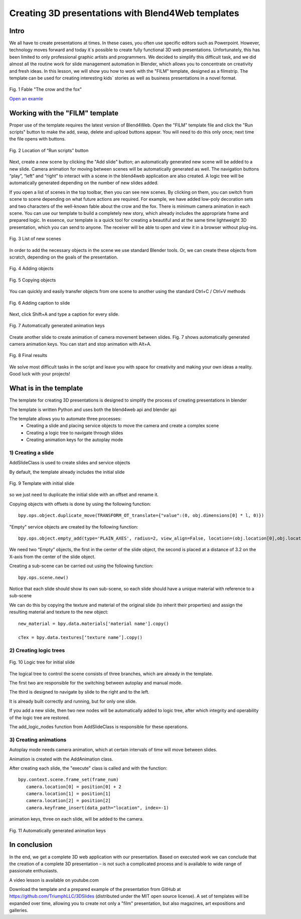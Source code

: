 ﻿**************************************************
Creating 3D presentations with Blend4Web templates
**************************************************

Intro
=====

We all have to create presentations at times. In these cases, you often use specific editors such as Powerpoint. However, technology moves forward and today it`s possible to create fully functional 3D web presentations. Unfortunately, this has been limited to only professional graphic artists and programmers. We decided to simplify this difficult task, and we did almost all the routine work for slide management automation in Blender, which allows you to concentrate on creativity and fresh ideas. In this lesson, we will show you how to work with the "FILM" template, designed as a filmstrip. The template can be used for creating interesting kids` stories as well as business presentations in a novel format.

.. figure:: images/Fairy_tale_pic.png
		:scale: 80 %
		:align: center
		:alt: Fig. 1 Fable "The crow and the fox"
		:target: http://triumphllc.github.io/3DSlides/B4W-template-FILM/B4W-template-FILM-example1.html 

		Fig. 1 Fable "The crow and the fox"

		`Open an examle <http://triumphllc.github.io/3DSlides/B4W-template-FILM/B4W-template-FILM-example1.html>`_

Working with the "FILM" template
================================

Proper use of the template requires the latest version of Blend4Web. Open the "FILM" template file and click the "Run scripts" button to make the add, swap, delete and upload buttons appear. You will need to do this only once; next time the file opens with buttons.

.. figure:: images/11.jpg
		:scale: 80 %
		:align: center
		:alt: Fig. 2 Location of “Run scripts” button

		Fig. 2 Location of “Run scripts” button

Next, create a new scene by clicking the "Add slide" button; an automatically generated new scene will be added to a new slide. Camera animation for moving between scenes will be automatically generated as well. The navigation buttons “play”, “left” and “right” to interact with a scene in the blend4web application are also created. A logic tree will be automatically generated depending on the number of new slides added.

If you open a list of scenes in the top toolbar, then you can see new scenes. By clicking on them, you can switch from scene to scene depending on what future actions are required. For example, we have added low-poly decoration sets and two characters of the well-known fable about the crow and the fox. There is minimum camera animation in each scene. You can use our template to build a completely new story, which already includes the appropriate frame and prepared logic. In essence, our template is a quick tool for creating a beautiful and at the same time lightweight 3D presentation, which you can send to anyone. The receiver will be able to open and view it in a browser without plug-ins.

.. figure:: images/2.jpg
		:scale: 80 %
		:align: center
		:alt: Fig. 3 List of new scenes

		Fig. 3 List of new scenes

In order to add the necessary objects in the scene we use standard Blender tools. Or, we can create these objects from scratch, depending on the goals of the presentation.

.. figure:: images/3.5.jpg
		:scale: 80 %
		:align: center
		:alt: Fig. 4 Adding objects

		Fig. 4 Adding objects

.. figure:: images/3.jpg
		:scale: 80 %
		:align: center
		:alt: Fig. 5 Copying objects

		Fig. 5 Copying objects

You can quickly and easily transfer objects from one scene to another using the standard Ctrl+C / Ctrl+V methods

.. figure:: images/4.5.jpg
		:scale: 80 %
		:align: center
		:alt: Fig. 6 Adding caption to slide

		Fig. 6 Adding caption to slide

Next, click Shift+A and type a caption for every slide.

.. figure:: images/4.jpg
		:scale: 80 %
		:align: center
		:alt: Fig. 7 Automatically generated animation keys

		Fig. 7 Automatically generated animation keys

Create another slide to create animation of camera movement between slides. Fig. 7 shows automatically generated camera animation keys. You can start and stop animation with Alt+A.

.. figure:: images/5.jpg
		:scale: 80 %
		:align: center
		:alt: Fig. 8 Final results

		Fig. 8 Final results

We solve most difficult tasks in the script and leave you with space for creativity and making your own ideas a reality. Good luck with your projects!

What is in the template
=======================

The template for creating 3D presentations is designed to simplify the process of creating presentations in blender

The template is written Python and uses both the blend4web api and blender api

The template allows you to automate three processes:
	* Creating a slide and placing service objects to move the camera and create a complex scene
	* Creating a logic tree to navigate through slides
	* Creating animation keys for the autoplay mode

1) Creating a slide
-------------------

AddSlideClass is used to create slides and service objects 

By default, the template already includes the initial slide

.. figure:: images/111.gif
		:scale: 80 %
		:align: center
		:alt: Fig. 9 Template with initial slide

		Fig. 9 Template with initial slide

so we just need to duplicate the initial slide with an offset and rename it.

Copying objects with offsets is done by using the following function::

	bpy.ops.object.duplicate_move(TRANSFORM_OT_translate={"value":(0, obj.dimensions[0] * l, 0)})

"Empty" service objects are created by the following function::

	bpy.ops.object.empty_add(type='PLAIN_AXES', radius=2, view_align=False, location=(obj.location[0],obj.location[1],obj.location[2] ))

We need two “Empty” objects, the first in the center of the slide object, the second is placed at a distance of 3.2 on the X-axis from the center of the slide object.

Creating a sub-scene can be carried out using the following function::

	bpy.ops.scene.new()

Notice that each slide should show its own sub-scene, so each slide should have a unique material with reference to a sub-scene

We can do this by copying the texture and material of the original slide (to inherit their properties) and assign the resulting material and texture to the new object::

	new_material = bpy.data.materials['material name'].copy()

	cTex = bpy.data.textures[‘texture name’].copy()

2) Creating logic trees
-----------------------

.. figure:: images/22.jpg
		:scale: 80 %
		:align: center
		:alt: Fig. 10 Logic tree for initial slide

		Fig. 10 Logic tree for initial slide

The logical tree to control the scene consists of three branches, which are already in the template.

The first two are responsible for the switching between autoplay and manual mode.

The third is designed to navigate by slide to the right and to the left.

It is already built correctly and running, but for only one slide.

If you add a new slide, then two new nodes will be automatically added to logic tree, after which integrity and operability of the logic tree are restored.

The add_logic_nodes function from AddSlideClass is responsible for these operations.

3) Creating animations
----------------------

Autoplay mode needs camera animation, which at certain intervals of time will move between slides.

Animation is created with the AddAnimation class.

After creating each slide, the "execute" class is called and with the function::

	bpy.context.scene.frame_set(frame_num)
           camera.location[0] = position[0] + 2
           camera.location[1] = position[1]
           camera.location[2] = position[2]
           camera.keyframe_insert(data_path="location", index=-1)

animation keys, three on each slide, will be added to the camera.

.. figure:: images/4.jpg
		:scale: 80 %
		:align: center
		:alt: Fig. 11 Automatically generated animation keys

		Fig. 11 Automatically generated animation keys

In conclusion
=============

In the end, we get a complete 3D web application with our presentation. Based on executed work we can conclude that the creation of a complete 3D presentation – is not such a complicated process and is available to wide range of passionate enthusiasts.

A video lesson is available on youtube.com

Download the template and a prepared example of the presentation from GitHub at https://github.com/TriumphLLC/3DSlides (distributed under the MIT open source license). A set of templates will be expanded over time, allowing you to create not only a "film" presentation, but also magazines, art expositions and galleries.
